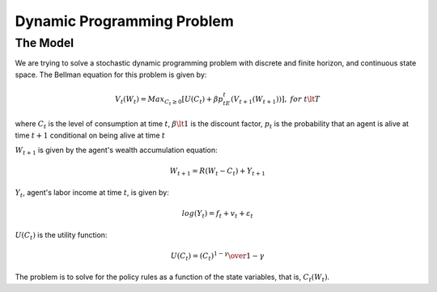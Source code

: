 
***************************
Dynamic Programming Problem
***************************


The Model
=========
We are trying to solve a stochastic dynamic programming problem with discrete and
finite horizon, and continuous state space. The Bellman equation for this problem
is given by:

.. math::

    V_t(W_t) = Max_{C_t \ge 0} [U(C_t) + \beta p_tE_t(V_{t+1}(W_{t+1}))],\ \ for\ t\lt T

where :math:`C_t` is the level of consumption at time :math:`t`, :math:`\beta \lt 1` is
the discount factor, :math:`p_t` is the probability that an agent is alive at time
:math:`t+1` conditional on being alive at time :math:`t`

:math:`W_{t+1}` is given by the agent's wealth accumulation equation:

.. math::

    W_{t+1} = R(W_t-C_t) + Y_{t+1}

:math:`Y_t`, agent's labor income at time :math:`t`, is given by:

.. math::

    log(Y_t) = f_t + v_t + \varepsilon_t

:math:`U(C_t)` is the utility function:

.. math::

    U(C_t) = {(C_t)^{1-\gamma} \over 1-\gamma}

The problem is to solve for the policy rules as a function of the state variables,
that is, :math:`C_t(W_t)`.




